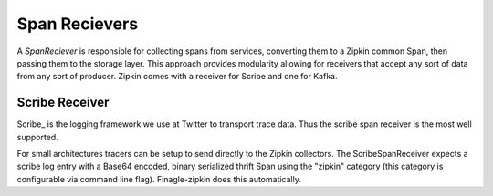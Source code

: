Span Recievers
==============

A `SpanReciever` is responsible for collecting spans from services, converting
them to a Zipkin common Span, then passing them to the storage layer. This
approach provides modularity allowing for receivers that accept any sort of data
from any sort of producer. Zipkin comes with a receiver for Scribe and one for
Kafka.

Scribe Receiver
---------------

Scribe_ is the logging framework we use at Twitter to transport trace data. Thus
the scribe span receiver is the most well supported.

For small architectures tracers can be setup to send directly to the Zipkin
collectors. The ScribeSpanReceiver expects a scribe log entry with a Base64
encoded, binary serialized thrift Span using the "zipkin" category (this
category is configurable via command line flag). Finagle-zipkin does this
automatically.